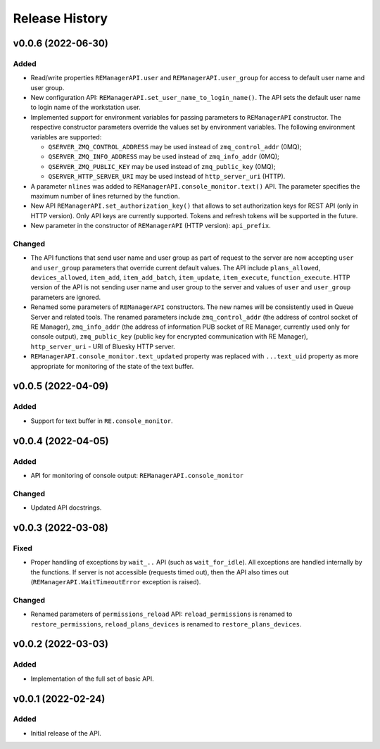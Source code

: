 ===============
Release History
===============

v0.0.6 (2022-06-30)
===================

Added
-----

- Read/write properties ``REManagerAPI.user`` and ``REManagerAPI.user_group`` for access to default user name 
  and user group.

- New configuration API: ``REManagerAPI.set_user_name_to_login_name()``. The API sets the default user name to 
  login name of the workstation user.

- Implemented support for environment variables for passing parameters to ``REManagerAPI`` constructor. 
  The respective constructor parameters override the values set by environment variables. The following 
  environment variables are supported: 

  - ``QSERVER_ZMQ_CONTROL_ADDRESS`` may be used instead of ``zmq_control_addr`` (0MQ);
  - ``QSERVER_ZMQ_INFO_ADDRESS`` may be used instead of ``zmq_info_addr`` (0MQ);
  - ``QSERVER_ZMQ_PUBLIC_KEY`` may be used instead of ``zmq_public_key`` (0MQ);
  - ``QSERVER_HTTP_SERVER_URI`` may be used instead of ``http_server_uri`` (HTTP).

- A parameter ``nlines`` was added to ``REManagerAPI.console_monitor.text()`` API. 
  The parameter specifies the maximum number of lines returned by the function.

- New API ``REManagerAPI.set_authorization_key()`` that allows to set authorization keys for REST API 
  (only in HTTP version). Only API keys are currently supported. Tokens and refresh tokens will be supported in the future.

- New parameter in the constructor of ``REManagerAPI`` (HTTP version): ``api_prefix``.


Changed
-------

- The API functions that send user name and user group as part of request to the server are now accepting ``user`` 
  and ``user_group`` parameters that override current default values. The API include ``plans_allowed``, 
  ``devices_allowed``, ``item_add``, ``item_add_batch``, ``item_update``, ``item_execute``, ``function_execute``. 
  HTTP version of the API is not sending user name and user group to the server and values of 
  ``user`` and ``user_group`` parameters are ignored.

- Renamed some parameters of ``REManagerAPI`` constructors. The new names will be consistently used in Queue Server 
  and related tools. The renamed parameters include ``zmq_control_addr`` (the address of control socket of RE Manager), 
  ``zmq_info_addr`` (the address of information PUB socket of RE Manager, currently used only for console output), 
  ``zmq_public_key`` (public key for encrypted communication with RE Manager), ``http_server_uri`` - URI of Bluesky HTTP server.

- ``REManagerAPI.console_monitor.text_updated`` property was replaced with ``...text_uid`` property as more appropriate 
  for monitoring of the state of the text buffer.


v0.0.5 (2022-04-09)
===================

Added
-----

- Support for text buffer in ``RE.console_monitor``.


v0.0.4 (2022-04-05)
===================

Added
-----

- API for monitoring of console output: ``REManagerAPI.console_monitor``

Changed
-------

- Updated API docstrings.


v0.0.3 (2022-03-08)
===================

Fixed
-----

- Proper handling of exceptions by ``wait_..`` API (such as ``wait_for_idle``). All exceptions
  are handled internally by the functions. If server is not accessible (requests timed out),
  then the API also times out (``REManagerAPI.WaitTimeoutError`` exception is raised).

Changed
-------

- Renamed parameters of ``permissions_reload`` API: ``reload_permissions`` is renamed to
  ``restore_permissions``, ``reload_plans_devices`` is renamed to ``restore_plans_devices``.

v0.0.2 (2022-03-03)
===================

Added
-----

* Implementation of the full set of basic API.


v0.0.1 (2022-02-24)
===================

Added
-----

* Initial release of the API.
